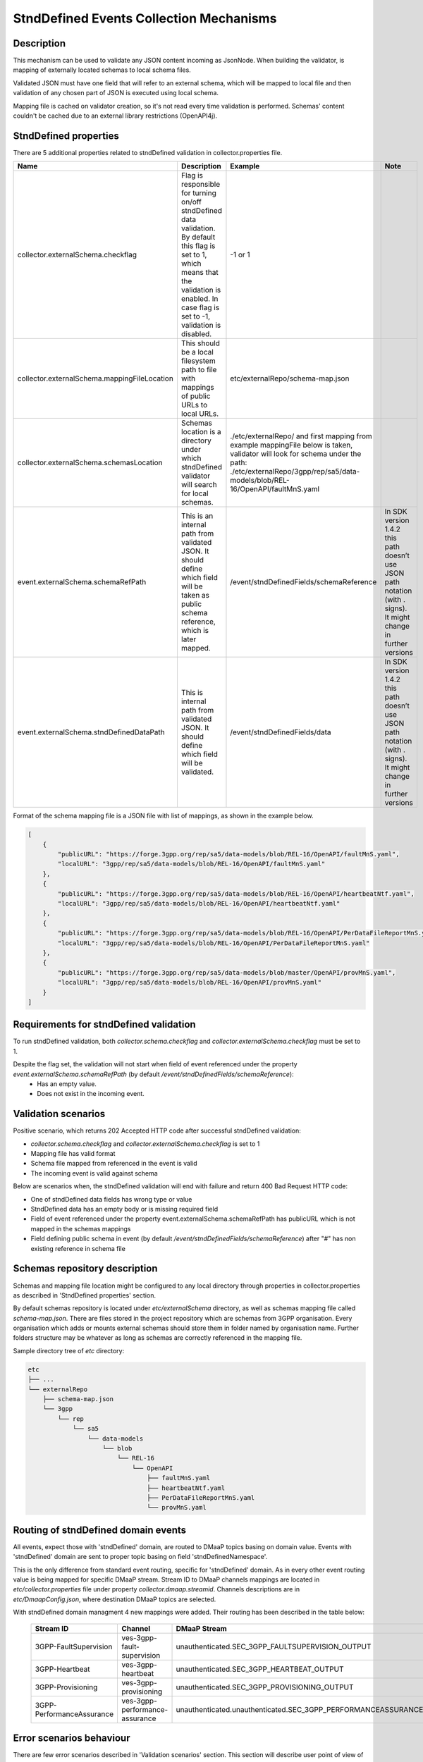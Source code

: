 .. This work is licensed under a Creative Commons Attribution 4.0 International License.
.. http://creativecommons.org/licenses/by/4.0

StndDefined Events Collection Mechanisms
========================================

Description
-----------

This mechanism can be used to validate any JSON content incoming as JsonNode. When building the validator, is mapping
of externally located schemas to local schema files.

Validated JSON must have one field that will refer to an external schema, which will be mapped to local file and then
validation of any chosen part of JSON is executed using local schema.

Mapping file is cached on validator creation, so it's not read every time validation is performed.
Schemas' content couldn't be cached due to an external library restrictions (OpenAPI4j).

StndDefined properties
----------------------

There are 5 additional properties related to stndDefined validation in collector.properties file.

+----------------------------------------------+--------------------------------------------------------------------------------+--------------------------------------------------------------------------------+-------------------------------------------------------------------------------+
| Name                                         | Description                                                                    | Example                                                                        | Note                                                                          |
+==============================================+================================================================================+================================================================================+===============================================================================+
| collector.externalSchema.checkflag           | Flag is responsible for turning on/off stndDefined data validation.            | -1 or 1                                                                        |                                                                               |
|                                              | By default this flag is set to 1, which means that the validation is enabled.  |                                                                                |                                                                               |
|                                              | In case flag is set to -1, validation is disabled.                             |                                                                                |                                                                               |
+----------------------------------------------+--------------------------------------------------------------------------------+--------------------------------------------------------------------------------+-------------------------------------------------------------------------------+
| collector.externalSchema.mappingFileLocation | This should be a local filesystem path to file with mappings of public URLs    | etc/externalRepo/schema-map.json                                               |                                                                               |
|                                              | to local URLs.                                                                 |                                                                                |                                                                               |
+----------------------------------------------+--------------------------------------------------------------------------------+--------------------------------------------------------------------------------+-------------------------------------------------------------------------------+
| collector.externalSchema.schemasLocation     | Schemas location is a directory under which stndDefined validator will search  | ./etc/externalRepo/ and first mapping from example mappingFile below is taken, |                                                                               |
|                                              | for local schemas.                                                             | validator will look for schema under the path:                                 |                                                                               |
|                                              |                                                                                | ./etc/externalRepo/3gpp/rep/sa5/data-models/blob/REL-16/OpenAPI/faultMnS.yaml  |                                                                               |
+----------------------------------------------+--------------------------------------------------------------------------------+--------------------------------------------------------------------------------+-------------------------------------------------------------------------------+
| event.externalSchema.schemaRefPath           | This is an internal path from validated JSON. It should define which field     | /event/stndDefinedFields/schemaReference                                       | In SDK version 1.4.2 this path doesn’t use JSON path notation (with . signs). |
|                                              | will be taken as public schema reference, which is later mapped.               |                                                                                | It might change in further versions                                           |
+----------------------------------------------+--------------------------------------------------------------------------------+--------------------------------------------------------------------------------+-------------------------------------------------------------------------------+
| event.externalSchema.stndDefinedDataPath     | This is internal path from validated JSON.                                     | /event/stndDefinedFields/data                                                  | In SDK version 1.4.2 this path doesn’t use JSON path notation (with . signs). |
|                                              | It should define which field will be validated.                                |                                                                                | It might change in further versions                                           |
+----------------------------------------------+--------------------------------------------------------------------------------+--------------------------------------------------------------------------------+-------------------------------------------------------------------------------+

Format of the schema mapping file is a JSON file with list of mappings, as shown in the example below.

.. code-block:: json

    [
        {
            "publicURL": "https://forge.3gpp.org/rep/sa5/data-models/blob/REL-16/OpenAPI/faultMnS.yaml",
            "localURL": "3gpp/rep/sa5/data-models/blob/REL-16/OpenAPI/faultMnS.yaml"
        },
        {
            "publicURL": "https://forge.3gpp.org/rep/sa5/data-models/blob/REL-16/OpenAPI/heartbeatNtf.yaml",
            "localURL": "3gpp/rep/sa5/data-models/blob/REL-16/OpenAPI/heartbeatNtf.yaml"
        },
        {
            "publicURL": "https://forge.3gpp.org/rep/sa5/data-models/blob/REL-16/OpenAPI/PerDataFileReportMnS.yaml",
            "localURL": "3gpp/rep/sa5/data-models/blob/REL-16/OpenAPI/PerDataFileReportMnS.yaml"
        },
        {
            "publicURL": "https://forge.3gpp.org/rep/sa5/data-models/blob/master/OpenAPI/provMnS.yaml",
            "localURL": "3gpp/rep/sa5/data-models/blob/REL-16/OpenAPI/provMnS.yaml"
        }
    ]


Requirements for stndDefined validation
---------------------------------------

To run stndDefined validation, both *collector.schema.checkflag* and *collector.externalSchema.checkflag* must be set to 1.

Despite the flag set, the validation will not start when field of event referenced under the property *event.externalSchema.schemaRefPath* (by default */event/stndDefinedFields/schemaReference*):
    - Has an empty value.
    - Does not exist in the incoming event.

Validation scenarios
--------------------

Positive scenario, which returns 202 Accepted HTTP code after successful stndDefined validation:

- *collector.schema.checkflag* and *collector.externalSchema.checkflag* is set to 1
- Mapping file has valid format
- Schema file mapped from referenced in the event is valid
- The incoming event is valid against schema

Below are scenarios when, the stndDefined validation will end with failure and return 400 Bad Request HTTP code:

- One of stndDefined data fields has wrong type or value
- StndDefined data has an empty body or is missing required field
- Field of event referenced under the property event.externalSchema.schemaRefPath has publicURL which is not mapped in the schemas mappings
- Field defining public schema in event (by default */event/stndDefinedFields/schemaReference*) after "#" has non existing reference in schema file

Schemas repository description
------------------------------

Schemas and mapping file location might be configured to any local directory through properties in collector.properties
as described in 'StndDefined properties' section.

By default schemas repository is located under *etc/externalSchema* directory, as well as schemas mapping file called
*schema-map.json*. There are files stored in the project repository which are schemas from 3GPP organisation. Every
organisation which adds or mounts external schemas should store them in folder named by organisation
name. Further folders structure may be whatever as long as schemas are correctly referenced in the mapping file.

Sample directory tree of *etc* directory:

.. code-block:: text

    etc
    ├── ...
    └── externalRepo
        ├── schema-map.json
        └── 3gpp
            └── rep
                └── sa5
                    └── data-models
                        └── blob
                            └── REL-16
                                └── OpenAPI
                                    ├── faultMnS.yaml
                                    ├── heartbeatNtf.yaml
                                    ├── PerDataFileReportMnS.yaml
                                    └── provMnS.yaml

Routing of stndDefined domain events
------------------------------------

All events, expect those with 'stndDefined' domain, are routed to DMaaP topics basing on domain value. Events with
'stndDefined' domain are sent to proper topic basing on field 'stndDefinedNamespace'.

This is the only difference from standard event routing, specific for 'stndDefined' domain. As in every other event
routing value is being mapped for specific DMaaP stream. Stream ID to DMaaP channels mappings are located in
*etc/collector.properties* file under property *collector.dmaap.streamid*. Channels descriptions are in
*etc/DmaapConfig.json*, where destination DMaaP topics are selected.

With stndDefined domain managment 4 new mappings were added. Their routing has been described in the table below:

    +---------------------------+--------------------------------+----------------------------------------------------------------------+
    | Stream ID                 | Channel                        | DMaaP Stream                                                         |
    +===========================+================================+======================================================================+
    | 3GPP-FaultSupervision     | ves-3gpp-fault-supervision     | unauthenticated.SEC_3GPP_FAULTSUPERVISION_OUTPUT                     |
    +---------------------------+--------------------------------+----------------------------------------------------------------------+
    | 3GPP-Heartbeat            | ves-3gpp-heartbeat             | unauthenticated.SEC_3GPP_HEARTBEAT_OUTPUT                            |
    +---------------------------+--------------------------------+----------------------------------------------------------------------+
    | 3GPP-Provisioning         | ves-3gpp-provisioning          | unauthenticated.SEC_3GPP_PROVISIONING_OUTPUT                         |
    +---------------------------+--------------------------------+----------------------------------------------------------------------+
    | 3GPP-PerformanceAssurance | ves-3gpp-performance-assurance | unauthenticated.unauthenticated.SEC_3GPP_PERFORMANCEASSURANCE_OUTPUT |
    +---------------------------+--------------------------------+----------------------------------------------------------------------+


Error scenarios behaviour
----------------------------

There are few error scenarios described in 'Validation scenarios' section. This section will describe user point of view
of VES Collector behaviour when they happen. Messages returned as HTTP response contain data described below for each
scenario.

1. Problems with routing of stndDefined domain.

1.1. stndDefinedNamespace field not received in the incoming event.

    +---------------------+-----------------------------------------------------+
    | Property Name       | Property Description                                |
    +=====================+=====================================================+
    | MessageId           | SVC2006                                             |
    +---------------------+-----------------------------------------------------+
    | Text                | Mandatory input %1 %2 is missing from request       |
    +---------------------+-----------------------------------------------------+
    | Variables           | %1 – “attribute”                                    |
    |                     | %2 – "event.commonEventHeader.stndDefinedNamespace" |
    +---------------------+-----------------------------------------------------+
    | HTTP status code(s) | 400 Bad Request                                     |
    +---------------------+-----------------------------------------------------+

1.2. stndDefinedNamespace field present, but value is empty.

    +---------------------+-----------------------------------------------------+
    | Property Name       | Property Description                                |
    +=====================+=====================================================+
    | MessageId           | SVC2006                                             |
    +---------------------+-----------------------------------------------------+
    | Text                | Mandatory input %1 %2 is empty in request           |
    +---------------------+-----------------------------------------------------+
    | Variables           | %1 – “attribute”                                    |
    |                     | %2 – "event.commonEventHeader.stndDefinedNamespace" |
    +---------------------+-----------------------------------------------------+
    | HTTP status code(s) | 400 Bad Request                                     |
    +---------------------+-----------------------------------------------------+

1.3. stndDefinedNamespace field present, but value doesn`t match any stream ID mapping.

    +---------------------+-------------------------------------------------------------------------------------------------------------------------------------------+
    | Property Name       | Property Description                                                                                                                      |
    +=====================+===========================================================================================================================================+
    | MessageId           | SVC2004                                                                                                                                   |
    +---------------------+-------------------------------------------------------------------------------------------------------------------------------------------+
    | Text                | "Invalid input value for %1 %2: %3"                                                                                                       |
    +---------------------+-------------------------------------------------------------------------------------------------------------------------------------------+
    | Variables           | %1 – “attribute”                                                                                                                          |
    |                     | %2 – "event.commonEventHeader.stndDefinedNamespace"                                                                                       |
    |                     | %3 – "stndDefinedNamespace received not present in VES Collector routing configuration. Unable to route event to appropriate DMaaP topic" |
    +---------------------+-------------------------------------------------------------------------------------------------------------------------------------------+
    | HTTP status code(s) | 400 Bad request                                                                                                                           |
    +---------------------+-------------------------------------------------------------------------------------------------------------------------------------------+

2. StndDefined fields validation related errors

2.1. Schema file referred event under path from property event.externalSchema.schemaRefPath (by default /event/stndDefinedFields/schemaReference) not present in the schema repository.

    +---------------------+------------------------------------------------------------------+
    | Property Name       | Property Description                                             |
    +=====================+==================================================================+
    | MessageId           | SVC2004                                                          |
    +---------------------+------------------------------------------------------------------+
    | Text                | "Invalid input value for %1 %2: %3"                              |
    +---------------------+------------------------------------------------------------------+
    | Variables           | %1 – “attribute”                                                 |
    |                     | %2 – "event.stndDefinedFields.schemaReference"                   |
    |                     | %3 – "Referred external schema not present in schema repository" |
    +---------------------+------------------------------------------------------------------+
    | HTTP status code(s) | 400 Bad request                                                  |
    +---------------------+------------------------------------------------------------------+

2.2. stndDefined validation executed, but event contents do not validate with referenced schema.

    +---------------------+---------------------------------------------------------------------------------------------+
    | Property Name       | Property Description                                                                        |
    +=====================+=============================================================================================+
    | MessageId           | SVC2000                                                                                     |
    +---------------------+---------------------------------------------------------------------------------------------+
    | Text                | The following service error occurred: %1. Error code is %2                                  |
    +---------------------+---------------------------------------------------------------------------------------------+
    | Variables           | %1 - "event.stndDefinedFields.data invalid against event.stndDefinedFields.schemaReference" |
    |                     | %2 - "400"                                                                                  |
    +---------------------+---------------------------------------------------------------------------------------------+
    | HTTP status code(s) | 400 Bad request                                                                             |
    +---------------------+---------------------------------------------------------------------------------------------+
